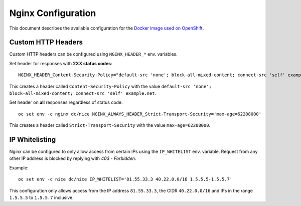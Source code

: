 Nginx Configuration
===================

This document describes the available configuration for the `Docker image used on OpenShift <https://github.com/tocco/openshift-nginx>`__.

Custom HTTP Headers
-------------------

Custom HTTP headers can be configured using ``NGINX_HEADER_*`` env. variables.

Set header for responses with **2XX status codes**::

    NGINX_HEADER_Content-Security-Policy="default-src 'none'; block-all-mixed-content; connect-src 'self' example.net"

This creates a header called ``Content-Security-Policy`` with the value ``default-src 'none'; block-all-mixed-content; connect-src 'self' example.net``.

Set header on **all** responses regardless of status code::

    oc set env -c nginx dc/nice NGINX_ALWAYS_HEADER_Strict-Transport-Security='max-age=62208000'

This creates a header called ``Strict-Transport-Security`` with the value ``max-age=62208000``.


IP Whitelisting
---------------

Nginx can be configured to only allow access from certain IPs using the ``IP_WHITELIST``
env. variable. Request from any other IP address is blocked by replying with *403 - Forbidden*.

Example::

    oc set env -c nice dc/nice IP_WHITELIST='81.55.33.3 40.22.0.0/16 1.5.5.5-1.5.5.7'

This configuration only allows access from the IP address ``81.55.33.3``, the CIDR ``40.22.0.0/16`` and
IPs in the range ``1.5.5.5`` to ``1.5.5.7`` inclusive.
